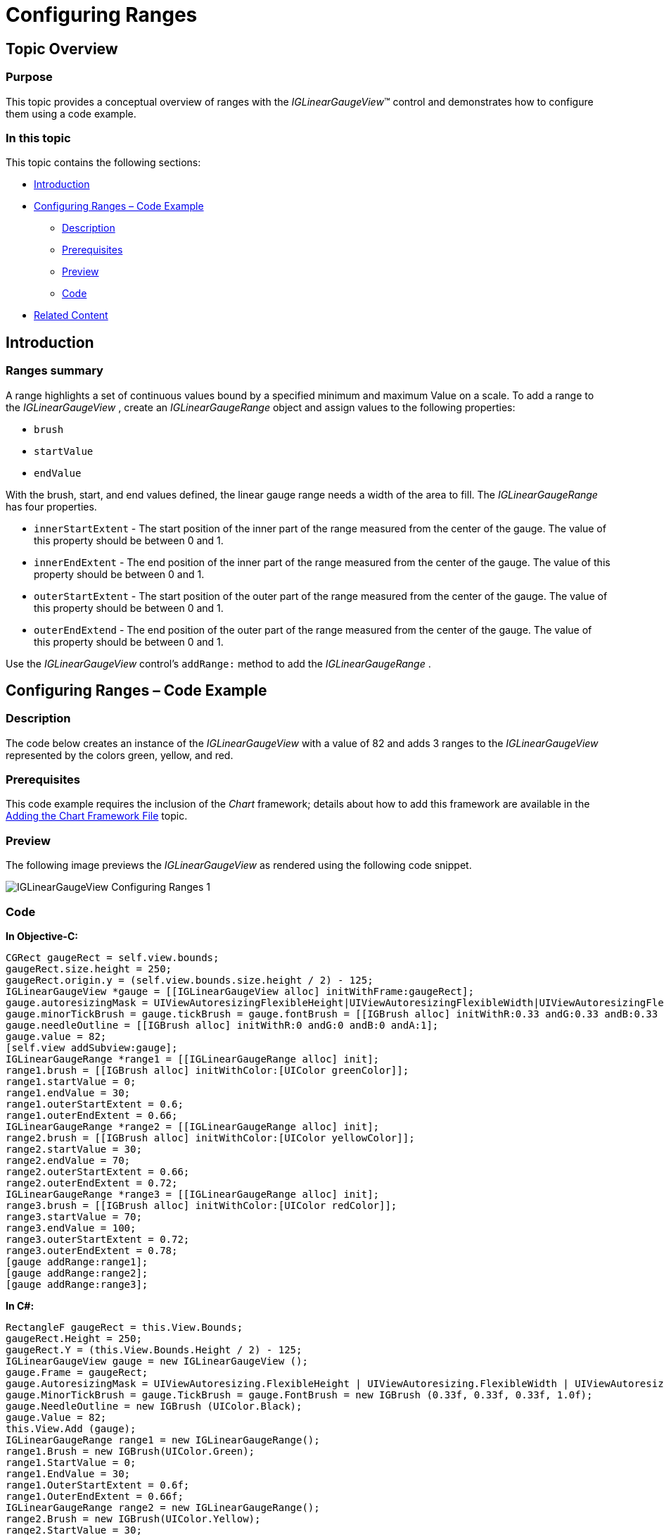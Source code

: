 ﻿////

|metadata|
{
    "name": "iglineargaugeview-configuring-ranges",
    "tags": ["Getting Started","How Do I"],
    "controlName": ["IGLinearGaugeView"],
    "guid": "a4d8d98b-a08e-424b-b878-c1645c76df56",  
    "buildFlags": [],
    "createdOn": "2013-09-10T12:51:54.3549634Z"
}
|metadata|
////

= Configuring Ranges

== Topic Overview

=== Purpose

This topic provides a conceptual overview of ranges with the  _IGLinearGaugeView_™ control and demonstrates how to configure them using a code example.

=== In this topic

This topic contains the following sections:

* <<_Ref324841248, Introduction >>
* <<_Ref327936206, Configuring Ranges – Code Example >>

** <<_Ref327344209,Description>>
** <<_Ref327523606,Prerequisites>>
** <<_Ref223063339,Preview>>
** <<_Ref327344217,Code>>

* <<_Ref215823716, Related Content >>

[[_Ref324841248]]
== Introduction

[[_Ref215796828]]

=== Ranges summary

A range highlights a set of continuous values bound by a specified minimum and maximum Value on a scale. To add a range to the  _IGLinearGaugeView_  , create an  _IGLinearGaugeRange_   object and assign values to the following properties:

* `brush`
* `startValue`
* `endValue`

With the brush, start, and end values defined, the linear gauge range needs a width of the area to fill. The  _IGLinearGaugeRange_   has four properties.

* `innerStartExtent` - The start position of the inner part of the range measured from the center of the gauge. The value of this property should be between 0 and 1.
* `innerEndExtent` - The end position of the inner part of the range measured from the center of the gauge. The value of this property should be between 0 and 1.
* `outerStartExtent` - The start position of the outer part of the range measured from the center of the gauge. The value of this property should be between 0 and 1.
* `outerEndExtend` - The end position of the outer part of the range measured from the center of the gauge. The value of this property should be between 0 and 1.

Use the  _IGLinearGaugeView_   control’s `addRange:` method to add the  _IGLinearGaugeRange_  .

[[_Ref327936206]]
[[_Ref324841253]]
== Configuring Ranges – Code Example

[[_Ref327344209]]

=== Description

The code below creates an instance of the  _IGLinearGaugeView_   with a value of 82 and adds 3 ranges to the  _IGLinearGaugeView_   represented by the colors green, yellow, and red.

[[_Ref327523606]]

=== Prerequisites

This code example requires the inclusion of the  _Chart_   framework; details about how to add this framework are available in the link:igchartview-adding-the-chart-framework-file.html[Adding the Chart Framework File] topic.

[[_Ref223063339]]

=== Preview

The following image previews the  _IGLinearGaugeView_   as rendered using the following code snippet.

image::images/IGLinearGaugeView_-_Configuring_Ranges_1.png[]

[[_Ref327344217]]

=== Code

*In Objective-C:*

[source,csharp]
----
CGRect gaugeRect = self.view.bounds;
gaugeRect.size.height = 250;
gaugeRect.origin.y = (self.view.bounds.size.height / 2) - 125;
IGLinearGaugeView *gauge = [[IGLinearGaugeView alloc] initWithFrame:gaugeRect];
gauge.autoresizingMask = UIViewAutoresizingFlexibleHeight|UIViewAutoresizingFlexibleWidth|UIViewAutoresizingFlexibleTopMargin|UIViewAutoresizingFlexibleBottomMargin;
gauge.minorTickBrush = gauge.tickBrush = gauge.fontBrush = [[IGBrush alloc] initWithR:0.33 andG:0.33 andB:0.33 andA:1];
gauge.needleOutline = [[IGBrush alloc] initWithR:0 andG:0 andB:0 andA:1];
gauge.value = 82;
[self.view addSubview:gauge];
IGLinearGaugeRange *range1 = [[IGLinearGaugeRange alloc] init];
range1.brush = [[IGBrush alloc] initWithColor:[UIColor greenColor]];
range1.startValue = 0;
range1.endValue = 30;
range1.outerStartExtent = 0.6;
range1.outerEndExtent = 0.66;
IGLinearGaugeRange *range2 = [[IGLinearGaugeRange alloc] init];
range2.brush = [[IGBrush alloc] initWithColor:[UIColor yellowColor]];
range2.startValue = 30;
range2.endValue = 70;
range2.outerStartExtent = 0.66;
range2.outerEndExtent = 0.72;
IGLinearGaugeRange *range3 = [[IGLinearGaugeRange alloc] init];
range3.brush = [[IGBrush alloc] initWithColor:[UIColor redColor]];
range3.startValue = 70;
range3.endValue = 100;
range3.outerStartExtent = 0.72;
range3.outerEndExtent = 0.78;
[gauge addRange:range1];
[gauge addRange:range2];
[gauge addRange:range3];
----

*In C#:*

[source,csharp]
----
RectangleF gaugeRect = this.View.Bounds;
gaugeRect.Height = 250;
gaugeRect.Y = (this.View.Bounds.Height / 2) - 125;
IGLinearGaugeView gauge = new IGLinearGaugeView ();
gauge.Frame = gaugeRect;
gauge.AutoresizingMask = UIViewAutoresizing.FlexibleHeight | UIViewAutoresizing.FlexibleWidth | UIViewAutoresizing.FlexibleTopMargin | UIViewAutoresizing.FlexibleBottomMargin;
gauge.MinorTickBrush = gauge.TickBrush = gauge.FontBrush = new IGBrush (0.33f, 0.33f, 0.33f, 1.0f);
gauge.NeedleOutline = new IGBrush (UIColor.Black);
gauge.Value = 82;
this.View.Add (gauge);
IGLinearGaugeRange range1 = new IGLinearGaugeRange();
range1.Brush = new IGBrush(UIColor.Green);
range1.StartValue = 0;
range1.EndValue = 30;
range1.OuterStartExtent = 0.6f;
range1.OuterEndExtent = 0.66f;
IGLinearGaugeRange range2 = new IGLinearGaugeRange();
range2.Brush = new IGBrush(UIColor.Yellow);
range2.StartValue = 30;
range2.EndValue = 70;
range2.OuterStartExtent = 0.66f;
range2.OuterEndExtent = 0.72f;
IGLinearGaugeRange range3 = new IGLinearGaugeRange();
range3.Brush = new IGBrush(UIColor.Red);
range3.StartValue = 70;
range3.EndValue = 100;
range3.OuterStartExtent = 0.72f;
range3.OuterEndExtent = 0.78f;
gauge.AddRange(range1);
gauge.AddRange(range2);
gauge.AddRange(range3);
----

[[_Ref215823716]]
== Related Content

=== Topics

The following topic provides additional information related to this topic.

[options="header", cols="a,a"]
|====
|Topic|Purpose

| link:iglineargaugeview.html[IGLinearGaugeView]
|The topics in this group cover enabling, configuring, and using the _IGLinearGaugeView_ control’s supported features.

|====
